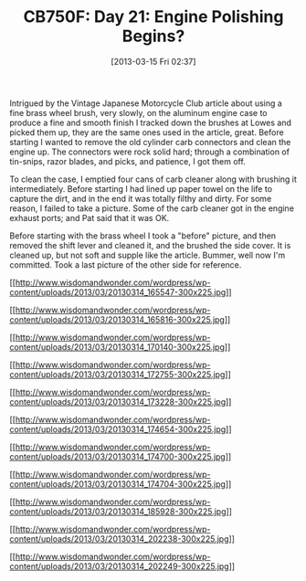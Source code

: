 #+POSTID: 7371
#+DATE: [2013-03-15 Fri 02:37]
#+OPTIONS: toc:nil num:nil todo:nil pri:nil tags:nil ^:nil TeX:nil
#+CATEGORY: Article
#+TAGS: 02947, CB750, CB750F, Honda, Motorcycle, Repair
#+TITLE: CB750F: Day 21: Engine Polishing Begins?

Intrigued by the Vintage Japanese Motorcycle Club article about using a fine brass wheel brush, very slowly, on the aluminum engine case to produce a fine and smooth finish I tracked down the brushes at Lowes and picked them up, they are the same ones used in the article, great. Before starting I wanted to remove the old cylinder carb connectors and clean the engine up. The connectors were rock solid hard; through a combination of tin-snips, razor blades, and picks, and patience, I got them off. 

To clean the case, I emptied four cans of carb cleaner along with brushing it intermediately. Before starting I had lined up paper towel on the life to capture the dirt, and in the end it was totally filthy and dirty. For some reason, I failed to take a picture. Some of the carb cleaner got in the engine exhaust ports; and Pat said that it was OK.

Before starting with the brass wheel I took a "before" picture, and then removed the shift lever and cleaned it, and the brushed the side cover. It is cleaned up, but not soft and supple like the article. Bummer, well now I'm committed. Took a last picture of the other side for reference.

[[http://www.wisdomandwonder.com/wordpress/wp-content/uploads/2013/03/20130314_165547.jpg][[[http://www.wisdomandwonder.com/wordpress/wp-content/uploads/2013/03/20130314_165547-300x225.jpg]]]]

[[http://www.wisdomandwonder.com/wordpress/wp-content/uploads/2013/03/20130314_165816.jpg][[[http://www.wisdomandwonder.com/wordpress/wp-content/uploads/2013/03/20130314_165816-300x225.jpg]]]]

[[http://www.wisdomandwonder.com/wordpress/wp-content/uploads/2013/03/20130314_170140.jpg][[[http://www.wisdomandwonder.com/wordpress/wp-content/uploads/2013/03/20130314_170140-300x225.jpg]]]]

[[http://www.wisdomandwonder.com/wordpress/wp-content/uploads/2013/03/20130314_172755.jpg][[[http://www.wisdomandwonder.com/wordpress/wp-content/uploads/2013/03/20130314_172755-300x225.jpg]]]]

[[http://www.wisdomandwonder.com/wordpress/wp-content/uploads/2013/03/20130314_173228.jpg][[[http://www.wisdomandwonder.com/wordpress/wp-content/uploads/2013/03/20130314_173228-300x225.jpg]]]]

[[http://www.wisdomandwonder.com/wordpress/wp-content/uploads/2013/03/20130314_174654.jpg][[[http://www.wisdomandwonder.com/wordpress/wp-content/uploads/2013/03/20130314_174654-300x225.jpg]]]]

[[http://www.wisdomandwonder.com/wordpress/wp-content/uploads/2013/03/20130314_174700.jpg][[[http://www.wisdomandwonder.com/wordpress/wp-content/uploads/2013/03/20130314_174700-300x225.jpg]]]]

[[http://www.wisdomandwonder.com/wordpress/wp-content/uploads/2013/03/20130314_174704.jpg][[[http://www.wisdomandwonder.com/wordpress/wp-content/uploads/2013/03/20130314_174704-300x225.jpg]]]]

[[http://www.wisdomandwonder.com/wordpress/wp-content/uploads/2013/03/20130314_185928.jpg][[[http://www.wisdomandwonder.com/wordpress/wp-content/uploads/2013/03/20130314_185928-300x225.jpg]]]]

[[http://www.wisdomandwonder.com/wordpress/wp-content/uploads/2013/03/20130314_202238.jpg][[[http://www.wisdomandwonder.com/wordpress/wp-content/uploads/2013/03/20130314_202238-300x225.jpg]]]]

[[http://www.wisdomandwonder.com/wordpress/wp-content/uploads/2013/03/20130314_202249.jpg][[[http://www.wisdomandwonder.com/wordpress/wp-content/uploads/2013/03/20130314_202249-300x225.jpg]]]]



